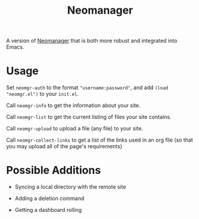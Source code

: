 #+TITLE: Neomanager

A version of [[https://github.com/nothing-c/utilityrepo/blob/main/neomgr.pl][Neomanager]] that is both more robust and integrated into Emacs.

* Usage
Set ~neomgr-auth~ to the format ~"username:password"~, and add ~(load "neomgr.el")~ to your ~init.el~.

Call ~neomgr-info~ to get the information about your site.

Call ~neomgr-list~ to get the current listing of files your site contains.

Call ~neomgr-upload~ to upload a file (any file) to your site.

Call ~neomgr-collect-links~ to get a list of the links used in an org file (so that you may upload all of the page's requirements)

* Possible Additions
- Syncing a local directory with the remote site

- Adding a deletion command

- Getting a dashboard rolling
